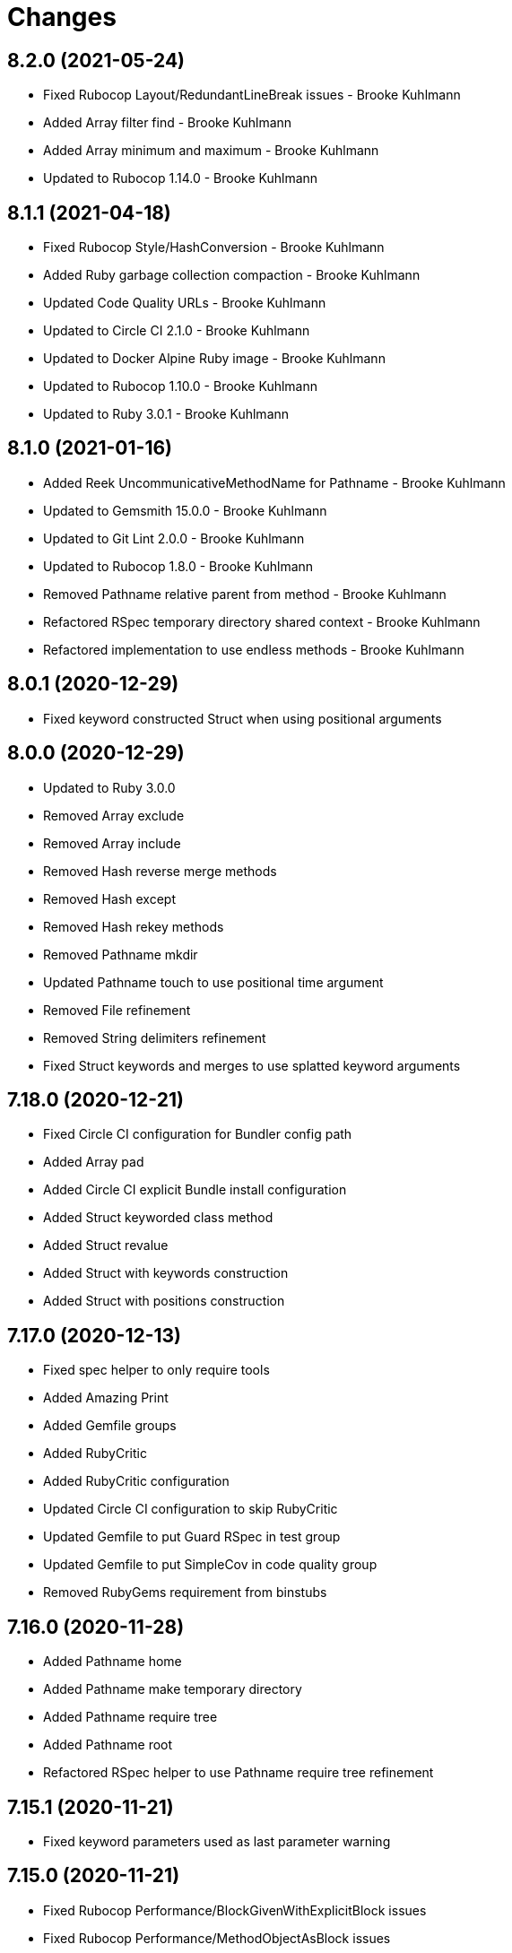= Changes

== 8.2.0 (2021-05-24)

* Fixed Rubocop Layout/RedundantLineBreak issues - Brooke Kuhlmann
* Added Array filter find - Brooke Kuhlmann
* Added Array minimum and maximum - Brooke Kuhlmann
* Updated to Rubocop 1.14.0 - Brooke Kuhlmann

== 8.1.1 (2021-04-18)

* Fixed Rubocop Style/HashConversion - Brooke Kuhlmann
* Added Ruby garbage collection compaction - Brooke Kuhlmann
* Updated Code Quality URLs - Brooke Kuhlmann
* Updated to Circle CI 2.1.0 - Brooke Kuhlmann
* Updated to Docker Alpine Ruby image - Brooke Kuhlmann
* Updated to Rubocop 1.10.0 - Brooke Kuhlmann
* Updated to Ruby 3.0.1 - Brooke Kuhlmann

== 8.1.0 (2021-01-16)

* Added Reek UncommunicativeMethodName for Pathname - Brooke Kuhlmann
* Updated to Gemsmith 15.0.0 - Brooke Kuhlmann
* Updated to Git Lint 2.0.0 - Brooke Kuhlmann
* Updated to Rubocop 1.8.0 - Brooke Kuhlmann
* Removed Pathname relative parent from method - Brooke Kuhlmann
* Refactored RSpec temporary directory shared context - Brooke Kuhlmann
* Refactored implementation to use endless methods - Brooke Kuhlmann

== 8.0.1 (2020-12-29)

* Fixed keyword constructed Struct when using positional arguments

== 8.0.0 (2020-12-29)

* Updated to Ruby 3.0.0
* Removed Array exclude
* Removed Array include
* Removed Hash reverse merge methods
* Removed Hash except
* Removed Hash rekey methods
* Removed Pathname mkdir
* Updated Pathname touch to use positional time argument
* Removed File refinement
* Removed String delimiters refinement
* Fixed Struct keywords and merges to use splatted keyword arguments

== 7.18.0 (2020-12-21)

* Fixed Circle CI configuration for Bundler config path
* Added Array pad
* Added Circle CI explicit Bundle install configuration
* Added Struct keyworded class method
* Added Struct revalue
* Added Struct with keywords construction
* Added Struct with positions construction

== 7.17.0 (2020-12-13)

* Fixed spec helper to only require tools
* Added Amazing Print
* Added Gemfile groups
* Added RubyCritic
* Added RubyCritic configuration
* Updated Circle CI configuration to skip RubyCritic
* Updated Gemfile to put Guard RSpec in test group
* Updated Gemfile to put SimpleCov in code quality group
* Removed RubyGems requirement from binstubs

== 7.16.0 (2020-11-28)

* Added Pathname home
* Added Pathname make temporary directory
* Added Pathname require tree
* Added Pathname root
* Refactored RSpec helper to use Pathname require tree refinement

== 7.15.1 (2020-11-21)

* Fixed keyword parameters used as last parameter warning

== 7.15.0 (2020-11-21)

* Fixed Rubocop Performance/BlockGivenWithExplicitBlock issues
* Fixed Rubocop Performance/MethodObjectAsBlock issues
* Added Pathname write
* Added Struct merge
* Updated to Gemsmith 14.8.0
* Updated to Git Lint 1.3.0

== 7.14.0 (2020-11-14)

* Fixed Pathname change dir to answer result of block
* Added Array exclude and include deprecation warnings
* Added Array excluding and including
* Updated Rubocop gems
* Updated to Bundler Audit 0.7.0
* Updated to RSpec 3.10.0

== 7.13.0 (2020-11-07)

* Added Alchemists style guide badge
* Added Pathname change directory
* Added Pathname make dir
* Added Pathname make path
* Added Pathname remove dir
* Added Pathname remove tree
* Refactored RSpec temp dir shared context to use Pathnames refinement
* Refactored all methods to be alphabetically sorted

== 7.12.0 (2020-11-04)

* Added Array intersperse
* Added Array mean
* Added Bundler Leak development dependency
* Added Pathname mkdir
* Updated project documentation to conform to Rubysmith template

== 7.11.0 (2020-10-06)

* Added IO refinements
* Updated to Ruby 2.7.2

== 7.10.0 (2020-09-27)

* Added Hash deep stringify keys
* Added Hash stringified keys
* Added String indent
* Updated README documentation

== 7.9.0 (2020-09-19)

* Added Hash flatten keys method
* Updated to SimpleCov 0.19.0
* Refactored Hash refinement bang methods to be consistent
* Refactored Hash spec to use consistent terminology
* Refactored Hash spec to use shared examples

== 7.8.0 (2020-08-29)

* Added Array include and exclude support
* Added Guard and Rubocop binstubs
* Added Pathname relative parent
* Added deprecation warning for Pathname relative path from method
* Updated to Rubocop 0.89.0
* Refactored arrays spec to use consistent instance varaibles

== 7.7.0 (2020-08-05)

* Fixed Rubocop Lint/NonDeterministicRequireOrder issues
* Added Pathname directory and file flags
* Added Pathname gsub
* Added String IO rewind
* Updated String class delimiters method to be deprecated

== 7.6.0 (2020-07-04)

* Fixed project requirements
* Added Hash construction with default value for missing key
* Added Hash infinite construction
* Updated GitHub templates
* Updated to Gemsmith 14.2.0
* Updated to Git Lint 1.0.0
* Refactored Rakefile requirements

== 7.5.0 (2020-06-07)

* Fixed README wording and examples
* Fixed Rubocop RSpec/ExampleLength issues with hash deep merge specs
* Fixed Rubocop issues
* Added File rewrite deprecation warning
* Added Kernel pathname refinment for nil objects
* Updated README documentation for lexical scope
* Refactored first and last strings to use endless ranges
* Refactored string refinements to use guard clauses

== 7.4.0 (2020-05-21)

* Fixed hash deep merge feature envy issue
* Added Pathname directories
* Added Pathname files
* Added hash deep symbolize key methods
* Added hash recurse
* Added hash rekey methods
* Added hash reverse merge deprecation warnings
* Added string boolean

== 7.3.0 (2020-05-13)

* Added Pathname extensions
* Added Pathname make ancestors
* Added Pathname relative parent from
* Updated Pry gem dependencies
* Updated README credit URL
* Updated Rubocop gem dependencies

== 7.2.0 (2020-04-01)

* Added Enumerator ring
* Added README production and development setup instructions
* Updated documentation to ASCII Doc format
* Updated gem identity to use constants
* Updated gemspec URLs
* Updated gemspec to require relative path
* Updated to Code of Conduct 2.0.0
* Updated to Reek 6.0.0
* Updated to Ruby 2.7.1
* Removed Code Climate support
* Removed README images
* Removed extraneous wording for README features
* Removed inconsistent module comments
* Refactored hash symbolize keys implementation

== 7.1.0 (2020-01-30)

* Fixed Pathname rewrite to do nothing without a block
* Added Pathname copy
* Added Pathname name
* Added Pathname touch
* Updated README project requirements
* Updated to Gemsmith 14.0.0
* Updated to Git Cop 4.0.0
* Updated to Reek 5.6.0
* Updated to Rubocop 0.79.0
* Updated to SimpleCov 0.18.0

== 7.0.0 (2020-01-01)

* Added DateTime UTC refinement.
* Added gem console.
* Added setup script.
* Fixed SimpleCov setup in RSpec spec helper.
* Removed unused development dependencies.
* Updated gem summary.
* Updated Pry development dependencies.
* Updated to Rubocop 0.77.0.
* Updated to Rubocop 0.78.0.
* Updated to Rubocop Performance 1.5.0.
* Updated to Rubocop Rake 0.5.0.
* Updated to Rubocop RSpec 1.37.0.
* Updated to Ruby 2.7.0.
* Updated to SimpleCov 0.17.0.

== 6.3.2 (2019-11-01)

* Added Rubocop Rake support.
* Updated to RSpec 3.9.0.
* Updated to Rake 13.0.0.
* Updated to Rubocop 0.75.0.
* Updated to Rubocop 0.76.0.
* Updated to Ruby 2.6.5.

== 6.3.1 (2019-09-01)

* Updated to Rubocop 0.73.0.
* Updated to Ruby 2.6.4.

== 6.3.0 (2019-07-07)

* Added File refinement.
* Added Pathname refinement.
* Updated BigDecimal example documentation.
* Updated to Rubocop Performance 1.4.0.
* Refactored RSpec helper support requirements.

== 6.2.2 (2019-06-01)

* Fixed RSpec/ContextWording issues.
* Added Reek configuration.
* Updated contributing documentation.
* Updated to Gemsmith 13.5.0.
* Updated to Git Cop 3.5.0.
* Updated to Reek 5.4.0.
* Updated to Rubocop 0.69.0.
* Updated to Rubocop Performance 1.3.0.
* Updated to Rubocop RSpec 1.33.0.
* Refactored implementation to use imperative functionality.

== 6.2.1 (2019-05-01)

* Added Rubocop Performance gem.
* Added Ruby warnings to RSpec helper.
* Added project icon to README.
* Updated RSpec helper to verify constant names.
* Updated to Code Quality 4.0.0.
* Updated to Rubocop 0.67.0.
* Updated to Ruby 2.6.3.

== 6.2.0 (2019-04-01)

* Fixed README `Hash#except` and `Hash#except!` typos.
* Fixed Rubocop Style/MethodCallWithArgsParentheses issues.
* Fixed error in README example.
* Updated to Ruby 2.6.2.
* Removed RSpec standard output/error suppression.

== 6.1.0 (2019-02-01)

* Updated to Gemsmith 13.0.0.
* Updated to Git Cop 3.0.0.
* Updated to Rubocop 0.63.0.
* Updated to Ruby 2.6.1.

== 6.0.0 (2019-01-01)

* Fixed Circle CI cache for Ruby version.
* Fixed Layout/EmptyLineAfterGuardClause cop issues.
* Fixed Markdown ordered list numbering.
* Fixed Rubocop RSpec/DescribedClass issues.
* Fixed Rubocop RSpec/ExampleLength issues.
* Fixed Rubocop RSpec/NamedSubject issues.
* Fixed Rubocop RSpec/RepeatedExample.
* Added Circle CI Bundler cache.
* Added Rubocop RSpec gem.
* Updated Circle CI Code Climate test reporting.
* Updated Semantic Versioning links to be HTTPS.
* Updated to Contributor Covenant Code of Conduct 1.4.1.
* Updated to RSpec 3.8.0.
* Updated to Reek 5.0.
* Updated to Rubocop 0.62.0.
* Updated to Ruby 2.6.0.
* Removed `Object#then` refinement.

== 5.2.0 (2018-05-01)

* Added `Object#then` method.
* Updated module definitions.
* Updated project changes to use semantic versions.
* Updated to Gemsmith 12.0.0.
* Updated to Git Cop 2.2.0.
* Refactored definitions to be alpha-sorted.

== 5.1.0 (2018-04-01)

* Fixed gemspec issues with missing gem signing key/certificate.
* Added gemspec metadata for source, changes, and issue tracker URLs.
* Updated README license information.
* Updated gem dependencies.
* Updated to Circle CI 2.0.0 configuration.
* Updated to Rubocop 0.53.0.
* Updated to Ruby 2.5.1.
* Removed Circle CI Bundler cache.
* Removed Gemnasium support.
* Refactored `Hash#deep_merge` implementation.
* Refactored temp dir shared context as a pathname.

== 5.0.2 (2018-01-01)

* Updated to Gemsmith 11.0.0.

== 5.0.1 (2018-01-01)

* Fixed v5.0.0 yanked version and gem dependency issues.

== 5.0.0 (2018-01-01)

* Updated Code Climate badges.
* Updated Code Climate configuration to Version 2.0.0.
* Updated to Apache 2.0 license.
* Updated to Rubocop 0.52.0.
* Updated to Ruby 2.4.3.
* Updated to Ruby 2.5.0.
* Removed `Hash#slice` methods.
* Removed documentation for secure installs.
* Removed pry-state gem.
* Refactored code to use Ruby 2.5.0 `Array#append` syntax.

== 4.3.1 (2017-11-19)

* Updated to Git Cop 1.7.0.
* Updated to Rake 12.3.0.

== 4.3.0 (2017-10-29)

* Added Bundler Audit gem.
* Added dynamic formatting of RSpec output.
* Updated to Gemsmith 10.2.0.
* Updated to Rubocop 0.50.0.
* Updated to Rubocop 0.51.0.
* Updated to Ruby 2.4.2.
* Removed Pry State gem.

== 4.2.0 (2017-07-16)

* Added Circle CI support.
* Added Git Cop code quality task.
* Updated CONTRIBUTING documentation.
* Updated GitHub templates.
* Updated README headers.
* Updated gem dependencies.
* Updated to Awesome Print 1.8.0.
* Updated to Gemsmith 10.0.0.
* Removed Travis CI support.

== 4.1.0 (2017-05-06)

* Fixed Rubocop Style/Send issues.
* Fixed Travis CI configuration to not update gems.
* Added code quality Rake task.
* Updated Guardfile to always run RSpec with documentation format.
* Updated README semantic versioning order.
* Updated RSpec configuration to output documentation when running.
* Updated RSpec spec helper to enable color output.
* Updated Rubocop configuration.
* Updated Rubocop to import from global configuration.
* Updated contributing documentation.
* Updated to Gemsmith 9.0.0.
* Updated to Ruby 2.4.1.
* Removed Code Climate code comment checks.
* Removed `.bundle` directory from `.gitignore`.

== 4.0.0 (2017-01-22)

* Added `Hash#except` and `Hash#except!` refinements.
* Added `Hash#use` refinement.
* Added `String#first` refinement.
* Added `String#last` refinement.
* Updated Rubocop Metrics/LineLength to 100 characters.
* Updated Rubocop Metrics/ParameterLists max to three.
* Updated Travis CI configuration to use latest RubyGems version.
* Updated gemspec to require Ruby 2.4.x.
* Updated to Rubocop 0.47.
* Updated to Ruby 2.4.0.
* Removed Rubocop Style/Documentation check.
* Removed deprecated `Hash#compact` and `Hash#compact!` methods.
* Refactored Reek issues.
* Refactored String refinements to use `#match?`.
* Refactored String refinements to use `#send`.
* Refactored `Hash#slice` implementation.
* Refactored `String#up` and `String#down` to use `String#first`.
* Refactored hash implementation and specs.

== 3.2.0 (2016-12-18)

* Fixed README `#symbolize_keys` typo.
* Fixed Rakefile support for RSpec, Reek, Rubocop, and SCSS Lint.
* Added `Gemfile.lock` to `.gitignore`.
* Updated Travis CI configuration to use defaults.
* Updated to Gemsmith 8.2.x.
* Updated to Rake 12.x.x.
* Updated to Rubocop 0.46.x.
* Updated to Ruby 2.3.2.
* Updated to Ruby 2.3.3.

== 3.1.0 (2016-11-13)

* Added Code Climate engine support.
* Added Reek support.
* Added `Hash#slice` and `Hash#slice!` support.
* Added `Hash#symbolize_keys` and `Hash#symbolize_keys!` support.
* Updated to Code Climate Test Reporter 1.0.0.
* Updated to Gemsmith 8.0.0.
* Refactored source requirements.

== 3.0.0 (2016-11-01)

* Fixed #camelcase, #snakecase, and #titleize delimiter string transforms.
* Fixed Rakefile to safely load Gemsmith tasks.
* Added Hash#compact and Hash#compact! deprecation warnings.
* Added `String#blank?` refinement.
* Added `String#down` refinement.
* Added first letter string capitalization support.
* Added frozen string literal pragma.
* Updated README to mention "Ruby" instead of "MRI".
* Updated README versioning documentation.
* Updated RSpec temp directory to use Bundler root path.
* Updated gemspec with conservative versions.
* Updated to Gemsmith 7.7.0.
* Updated to RSpec 3.5.0.
* Updated to Rubocop 0.44.
* Removed "Extensions" suffix from all refinements.
* Removed CHANGELOG.md (use CHANGES.md instead).
* Removed Rake console task.
* Removed gemspec description.
* Removed rb-fsevent development dependency from gemspec.
* Removed terminal notifier gems from gemspec.
* Refactored RSpec spec helper configuration.
* Refactored gemspec to use default security keys.

== 2.2.1 (2016-05-14)

* Fixed camelcase issue where downcased string wasn't capitalized.
* Updated to Ruby 2.3.1.

== 2.2.0 (2016-04-19)

* Fixed README gem certificate install instructions.
* Fixed contributing guideline links.
* Added GitHub issue and pull request templates.
* Added Hash `#compact` and `#compact!` methods.
* Added Rubocop Style/SignalException cop style.
* Added String extensions.
* Added bond, wirb, hirb, and awesome_print development dependencies.
* Updated GitHub issue and pull request templates.
* Updated README secure gem install documentation.
* Updated Rubocop PercentLiteralDelimiters and AndOr styles.
* Updated to Code of Conduct, Version 1.4.0.
* Refactored version label method name.

== 2.1.0 (2016-01-20)

* Fixed secure gem install issues.
* Added frozen string literal to source files.
* Removed frozen string literal support from Rake files.

== 2.0.0 (2016-01-16)

* Fixed README URLs to use HTTPS schemes where possible.
* Added Hash refinements.
* Added IRB development console Rake task support.
* Added README requirement for Ruby refinements and lexical scope.
* Added Rubocop Style/StringLiteralsInInterpolation cop.
* Updated to Ruby 2.3.0.
* Removed RSpec default monkey patching behavior.
* Removed Ruby 2.1.x and 2.2.x support.

== 1.0.0 (2015-11-21)

* Fixed README test command instructions.
* Fixed gemspec homepage URL.
* Added Gemsmith development support.
* Added Patreon badge to README.
* Added Rubocop support.
* Added [pry-state](https://github.com/SudhagarS/pry-state) support.
* Added project name to README.
* Added table of contents to README.
* Updated Code Climate to run when CI ENV is set.
* Updated Code of Conduct 1.3.0.
* Updated README with Tocer generated Table of Contents.
* Updated RSpec support kit with new Gemsmith changes.
* Updated gemspec summary and description.
* Updated to Code Climate SVG badge icons.
* Updated to Ruby 2.2.3.
* Removed auto-loading of each refinement when gem is required.
* Removed required Ruby version from gemspec.
* Removed unnecessary exclusions from .gitignore.
* Refactored Identity module to use string interpolation for version label.
* Refactored RSpec Pry support as an extension.

== 0.1.0 (2015-07-19)

* Initial version.
